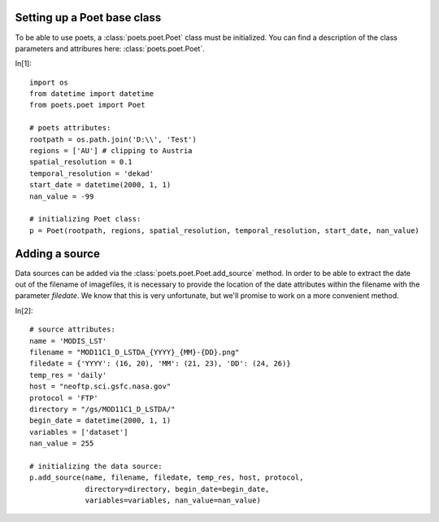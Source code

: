 Setting up a Poet base class
============================

To be able to use poets, a :class:`poets.poet.Poet` class must be initialized.
You can find a description of the class parameters and attribures here: :class:`poets.poet.Poet`.

In[1]::

   import os
   from datetime import datetime
   from poets.poet import Poet
   
   # poets attributes:
   rootpath = os.path.join('D:\\', 'Test')
   regions = ['AU'] # clipping to Austria
   spatial_resolution = 0.1
   temporal_resolution = 'dekad'
   start_date = datetime(2000, 1, 1)
   nan_value = -99
   
   # initializing Poet class:
   p = Poet(rootpath, regions, spatial_resolution, temporal_resolution, start_date, nan_value)
   
Adding a source
===============

Data sources can be added via the :class:`poets.poet.Poet.add_source` method.
In order to be able to extract the date out of the filename of imagefiles, it is necessary to provide
the location of the date attributes within the filename with the parameter `filedate`. We know that
this is very unfortunate, but we'll promise to work on a more convenient method.

In[2]::
   
   # source attributes:
   name = 'MODIS_LST'
   filename = "MOD11C1_D_LSTDA_{YYYY}_{MM}-{DD}.png"
   filedate = {'YYYY': (16, 20), 'MM': (21, 23), 'DD': (24, 26)}
   temp_res = 'daily'
   host = "neoftp.sci.gsfc.nasa.gov"
   protocol = 'FTP'
   directory = "/gs/MOD11C1_D_LSTDA/"
   begin_date = datetime(2000, 1, 1)
   variables = ['dataset']
   nan_value = 255
   
   # initializing the data source:
   p.add_source(name, filename, filedate, temp_res, host, protocol,
                directory=directory, begin_date=begin_date,
                variables=variables, nan_value=nan_value)

